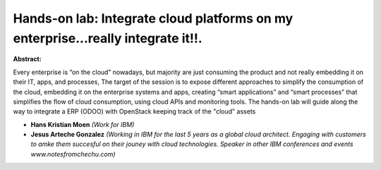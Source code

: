 Hands-on lab: Integrate cloud platforms on my enterprise...really integrate it!!.
~~~~~~~~~~~~~~~~~~~~~~~~~~~~~~~~~~~~~~~~~~~~~~~~~~~~~~~~~~~~~~~~~~~~~~~~~~~~~~~~~

**Abstract:**

Every enterprise is “on the cloud” nowadays, but majority are just consuming the product and not really embedding it on their IT, apps, and processes, The target of the session is to expose different approaches to simplify the consumption of the cloud, embedding it on the enterprise systems and apps, creating “smart applications” and “smart processes” that simplifies the flow of cloud consumption, using cloud APIs and monitoring tools. The hands-on lab will guide along the way to integrate a ERP (ODOO) with OpenStack keeping track of the "cloud" assets


* **Hans Kristian Moen** *(Work for IBM)*

* **Jesus Arteche Gonzalez** *(Working in IBM for the last 5 years as a global cloud architect. Engaging with customers to amke them succesful on their jouney with cloud technologies. Speaker in other IBM conferences and events www.notesfromchechu.com)*
